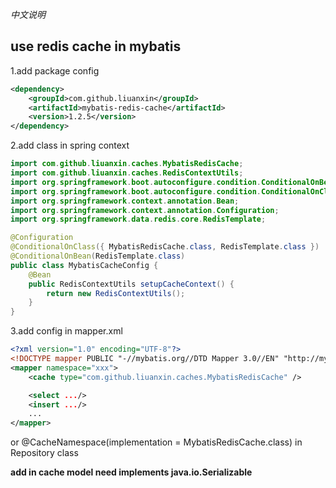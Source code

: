 
[[README-cn.org][中文说明]]

** use redis cache in mybatis

1.add package config
#+BEGIN_SRC xml
<dependency>
    <groupId>com.github.liuanxin</groupId>
    <artifactId>mybatis-redis-cache</artifactId>
    <version>1.2.5</version>
</dependency>
#+END_SRC

2.add class in spring context
#+BEGIN_SRC java
import com.github.liuanxin.caches.MybatisRedisCache;
import com.github.liuanxin.caches.RedisContextUtils;
import org.springframework.boot.autoconfigure.condition.ConditionalOnBean;
import org.springframework.boot.autoconfigure.condition.ConditionalOnClass;
import org.springframework.context.annotation.Bean;
import org.springframework.context.annotation.Configuration;
import org.springframework.data.redis.core.RedisTemplate;

@Configuration
@ConditionalOnClass({ MybatisRedisCache.class, RedisTemplate.class })
@ConditionalOnBean(RedisTemplate.class)
public class MybatisCacheConfig {
    @Bean
    public RedisContextUtils setupCacheContext() {
        return new RedisContextUtils();
    }
}
#+END_SRC

3.add config in mapper.xml
#+BEGIN_SRC xml
<?xml version="1.0" encoding="UTF-8"?>
<!DOCTYPE mapper PUBLIC "-//mybatis.org//DTD Mapper 3.0//EN" "http://mybatis.org/dtd/mybatis-3-mapper.dtd">
<mapper namespace="xxx">
    <cache type="com.github.liuanxin.caches.MybatisRedisCache" />

    <select .../>
    <insert .../>
    ...
</mapper>
#+END_SRC

or @CacheNamespace(implementation = MybatisRedisCache.class) in Repository class

*add in cache model need implements java.io.Serializable*
